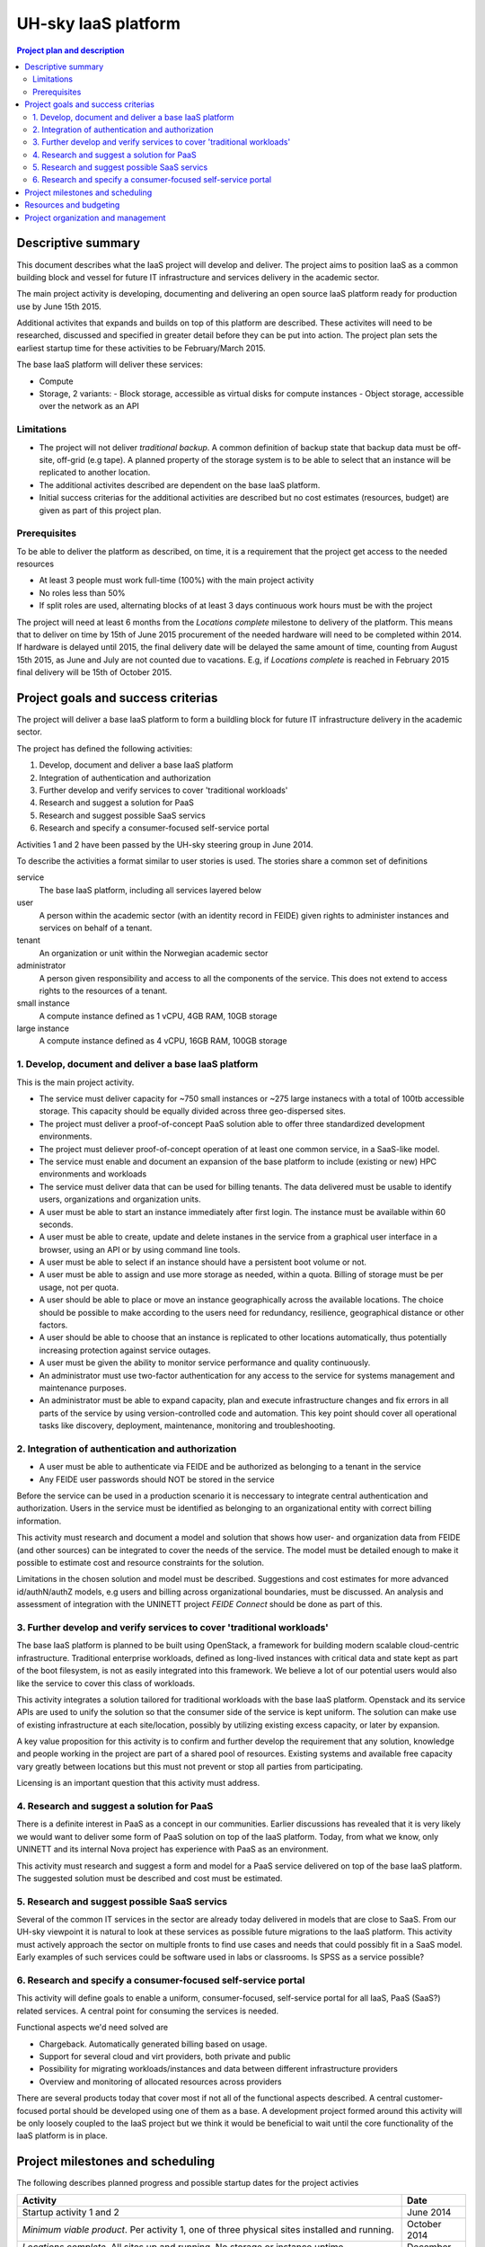 ====================
UH-sky IaaS platform
====================

.. contents:: Project plan and description

Descriptive summary
===================

This document describes what the IaaS project will develop and deliver. The project
aims to position IaaS as a common building block and vessel for future IT
infrastructure and services delivery in the academic sector.

The main project activity is developing, documenting and delivering an open
source IaaS platform ready for production use by June 15th 2015.

Additional activites that expands and builds on top of this platform are
described. These activites will need to be researched, discussed and specified
in greater detail before they can be put into action. The project plan sets
the earliest startup time for these activities to be February/March 2015.

The base IaaS platform will deliver these services:

- Compute
- Storage, 2 variants:
  - Block storage, accessible as virtual disks for compute instances
  - Object storage, accessible over the network as an API

Limitations
-----------

- The project will not deliver *traditional backup*. A common definition of
  backup state that backup data must be off-site, off-grid (e.g tape). A
  planned property of the storage system is to be able to select that an
  instance will be replicated to another location.
- The additional activites described are dependent on the base IaaS platform.
- Initial success criterias for the additional activities are described but
  no cost estimates (resources, budget) are given as part of this project plan.

Prerequisites
-------------

To be able to deliver the platform as described, on time, it is a requirement
that the project get access to the needed resources

- At least 3 people must work full-time (100%) with the main project activity
- No roles less than 50%
- If split roles are used, alternating blocks of at least 3 days continuous
  work hours must be with the project

The project will need at least 6 months from the *Locations complete* milestone
to delivery of the platform. This means that to deliver on time by 15th of June
2015 procurement of the needed hardware will need to be completed within 2014.
If hardware is delayed until 2015, the final delivery date will be delayed the
same amount of time, counting from August 15th 2015, as June and July are not
counted due to vacations. E.g, if *Locations complete* is reached in February
2015 final delivery will be 15th of October 2015.

Project goals and success criterias
===================================

The project will deliver a base IaaS platform to form a buildling block for
future IT infrastructure delivery in the academic sector.

The project has defined the following activities:

1. Develop, document and deliver a base IaaS platform
2. Integration of authentication and authorization
3. Further develop and verify services to cover 'traditional workloads'
4. Research and suggest a solution for PaaS
5. Research and suggest possible SaaS servics
6. Research and specify a consumer-focused self-service portal

Activities 1 and 2 have been passed by the UH-sky steering group in June 2014.

To describe the activities a format similar to user stories is used. The
stories share a common set of definitions

service
  The base IaaS platform, including all services layered below

user
  A person within the academic sector (with an identity record in FEIDE) given
  rights to administer instances and services on behalf of a tenant.

tenant
  An organization or unit within the Norwegian academic sector

administrator
  A person given responsibility and access to all the components of the
  service. This does not extend to access rights to the resources of a tenant.

small instance
  A compute instance defined as 1 vCPU, 4GB RAM, 10GB storage

large instance
  A compute instance defined as 4 vCPU, 16GB RAM, 100GB storage


1. Develop, document and deliver a base IaaS platform
-----------------------------------------------------

This is the main project activity.

- The service must deliver capacity for ~750 small instances or ~275 large
  instanecs with a total of 100tb accessible storage. This capacity should
  be equally divided across three geo-dispersed sites.

- The project must deliver a proof-of-concept PaaS solution able to offer three
  standardized development environments.

- The project must deliever proof-of-concept operation of at least one common
  service, in a SaaS-like model.

- The service must enable and document an expansion of the base platform to
  include (existing or new) HPC environments and workloads

- The service must deliver data that can be used for billing tenants. The data
  delivered must be usable to identify users, organizations and organization
  units.

- A user must be able to start an instance immediately after first login. The
  instance must be available within 60 seconds.

- A user must be able to create, update and delete instanes in the service from
  a graphical user interface in a browser, using an API or by using command
  line tools.

- A user must be able to select if an instance should have a persistent boot
  volume or not.

- A user must be able to assign and use more storage as needed, within a quota.
  Billing of storage must be per usage, not per quota.

- A user should be able to place or move an instance geographically across the
  available locations. The choice should be possible to make according to the
  users need for redundancy, resilience, geographical distance or other
  factors.

- A user should be able to choose that an instance is replicated to other
  locations automatically, thus potentially increasing protection against
  service outages.

- A user must be given the ability to monitor service performance and quality
  continuously.

- An administrator must use two-factor authentication for any access to the
  service for systems management and maintenance purposes.

- An administrator must be able to expand capacity, plan and execute
  infrastructure changes and fix errors in all parts of the service by using
  version-controlled code and automation. This key point should cover all
  operational tasks like discovery, deployment, maintenance, monitoring and
  troubleshooting.


2. Integration of authentication and authorization
--------------------------------------------------

- A user must be able to authenticate via FEIDE and be authorized as belonging
  to a tenant in the service

- Any FEIDE user passwords should NOT be stored in the service

Before the service can be used in a production scenario it is neccessary to
integrate central authentication and authorization. Users in the service must
be identified as belonging to an organizational entity with correct billing
information.

This activity must research and document a model and solution that shows how
user- and organization data from FEIDE (and other sources) can be integrated
to cover the needs of the service. The model must be detailed enough to make
it possible to estimate cost and resource constraints for the solution.

Limitations in the chosen solution and model must be described. Suggestions
and cost estimates for more advanced id/authN/authZ models, e.g users and
billing across organizational boundaries, must be discussed. An analysis and
assessment of integration with the UNINETT project *FEIDE Connect* should be
done as part of this.


3. Further develop and verify services to cover 'traditional workloads'
-----------------------------------------------------------------------

The base IaaS platform is planned to be built using OpenStack, a framework for
building modern scalable cloud-centric infrastructure. Traditional enterprise
workloads, defined as long-lived instances with critical data and state kept as
part of the boot filesystem, is not as easily integrated into this framework.
We believe a lot of our potential users would also like the service to cover
this class of workloads.

This activity integrates a solution tailored for traditional workloads with the
base IaaS platform. Openstack and its service APIs are used to unify the
solution so that the consumer side of the service is kept uniform. The solution
can make use of existing infrastructure at each site/location, possibly by
utilizing existing excess capacity, or later by expansion.

A key value proposition for this activity is to confirm and further develop the
requirement that any solution, knowledge and people working in the project are
part of a shared pool of resources. Existing systems and available free
capacity vary greatly between locations but this must not prevent or stop all
parties from participating.

Licensing is an important question that this activity must address.


4. Research and suggest a solution for PaaS
-------------------------------------------

There is a definite interest in PaaS as a concept in our communities. Earlier
discussions has revealed that it is very likely we would want to deliver some
form of PaaS solution on top of the IaaS platform. Today, from what we know,
only UNINETT and its internal Nova project has experience with PaaS as an
environment.

This activity must research and suggest a form and model for a PaaS service
delivered on top of the base IaaS platform. The suggested solution must be
described and cost must be estimated.


5. Research and suggest possible SaaS servics
---------------------------------------------

Several of the common IT services in the sector are already today delivered in
models that are close to SaaS. From our UH-sky viewpoint it is natural to look
at these services as possible future migrations to the IaaS platform. This
activity must actively approach the sector on multiple fronts to find use cases
and needs that could possibly fit in a SaaS model. Early examples of such
services could be software used in labs or classrooms. Is SPSS as a service
possible?


6. Research and specify a consumer-focused self-service portal
---------------------------------------------------------------

This activity will define goals to enable a uniform, consumer-focused,
self-service portal for all IaaS, PaaS (SaaS?) related services. A central
point for consuming the services is needed.

Functional aspects we'd need solved are

- Chargeback. Automatically generated billing based on usage.

- Support for several cloud and virt providers, both private and public

- Possibility for migrating workloads/instances and data between different
  infrastructure providers

- Overview and monitoring of allocated resources across providers

There are several products today that cover most if not all of the functional
aspects described. A central customer-focused portal should be developed using
one of them as a base. A development project formed around this activity will
be only loosely coupled to the IaaS project but we think it would be beneficial
to wait until the core functionality of the IaaS platform is in place.


Project milestones and scheduling
=================================

The following describes planned progress and possible startup dates for the
project activies

+------------------------------------------------------------+----------------+
| Activity                                                   | Date           |
+============================================================+================+
| Startup activity 1 and 2                                   | June 2014      |
+------------------------------------------------------------+----------------+
| *Minimum viable product*. Per activity 1, one of three     | October 2014   |
| physical sites installed and running.                      |                |
+------------------------------------------------------------+----------------+
| *Locations complete*. All sites up and running. No storage | December 2014  |
| or instance uptime guaranteed.                             |                |
+------------------------------------------------------------+----------------+
| *Functionally complete*. All functional goals completed    | February 2015  |
| and operative. No storage or instance uptime guaranteed.   |                |
+------------------------------------------------------------+----------------+
| *Incubation period*. Pre-production tuning, testing and    | Feb.-Jun. 2015 |
| verification. Early customers given access. Best effort    |                |
| storage consistency and instance uptime. Documenting any   |                |
| further development needed.                                |                |
+------------------------------------------------------------+----------------+
| *Project delivery*. Activites 1, 2 delivered as described. | 15.6.2015      |
+------------------------------------------------------------+----------------+

Resources and budgeting
=======================

*This part of the project plan is not public*


Project organization and management
===================================

The UH-sky steering group represents the top level project management

- 

